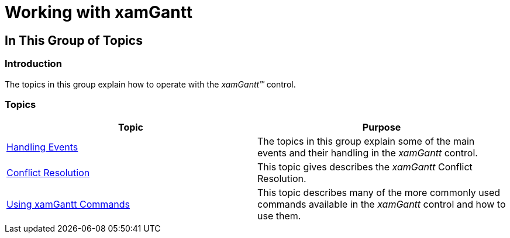 ﻿////

|metadata|
{
    "name": "xamgantt-working",
    "tags": [],
    "controlName": ["xamGantt"],
    "guid": "7b91f0b2-d574-4211-927a-179933927a76",  
    "buildFlags": [],
    "createdOn": "2016-05-25T18:21:55.626182Z"
}
|metadata|
////

= Working with xamGantt

== In This Group of Topics

=== Introduction

The topics in this group explain how to operate with the  _xamGantt™_   control.

=== Topics

[options="header", cols="a,a"]
|====
|Topic|Purpose

| link:xamgantt-handling-events.html[Handling Events]
|The topics in this group explain some of the main events and their handling in the _xamGantt_ control.

| link:xamgantt-conflict-resolution.html[Conflict Resolution]
|This topic gives describes the _xamGantt_ Conflict Resolution.

| link:xamgantt-using-xamgantt-commands.html[Using xamGantt Commands]
|This topic describes many of the more commonly used commands available in the _xamGantt_ control and how to use them.

|====